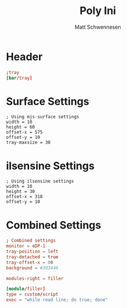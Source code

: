 #+title: Poly Ini
#+author: Matt Schwennesen

* Header

#+begin_src conf :tangle poly.ini
;tray
[bar/tray]
#+end_src

* Surface Settings

#+begin_src yuck :tangle (if (string= "mjs-surface" system-name) "poly.ini" "no")
; Using mjs-surface settings
width = 10
height = 60
offset-x = 575
offset-y = 10
tray-maxsize = 30
#+end_src

* ilsensine Settings

#+begin_src yuck :tangle (if (string= "ilsensine" system-name) "poly.ini" "no")
; Using ilsensine settings
width = 10
height = 30
offset-x = 318
offset-y = 10
#+end_src

* Combined Settings

#+begin_src conf :tangle poly.ini
; Combined settings
monitor = eDP-1
tray-position = left
tray-detached = true
tray-offset-x = 00
background = #303446

modules-right = filler

[module/filler]
type = custom/script
exec = "while read line; do true; done"
#+end_src
